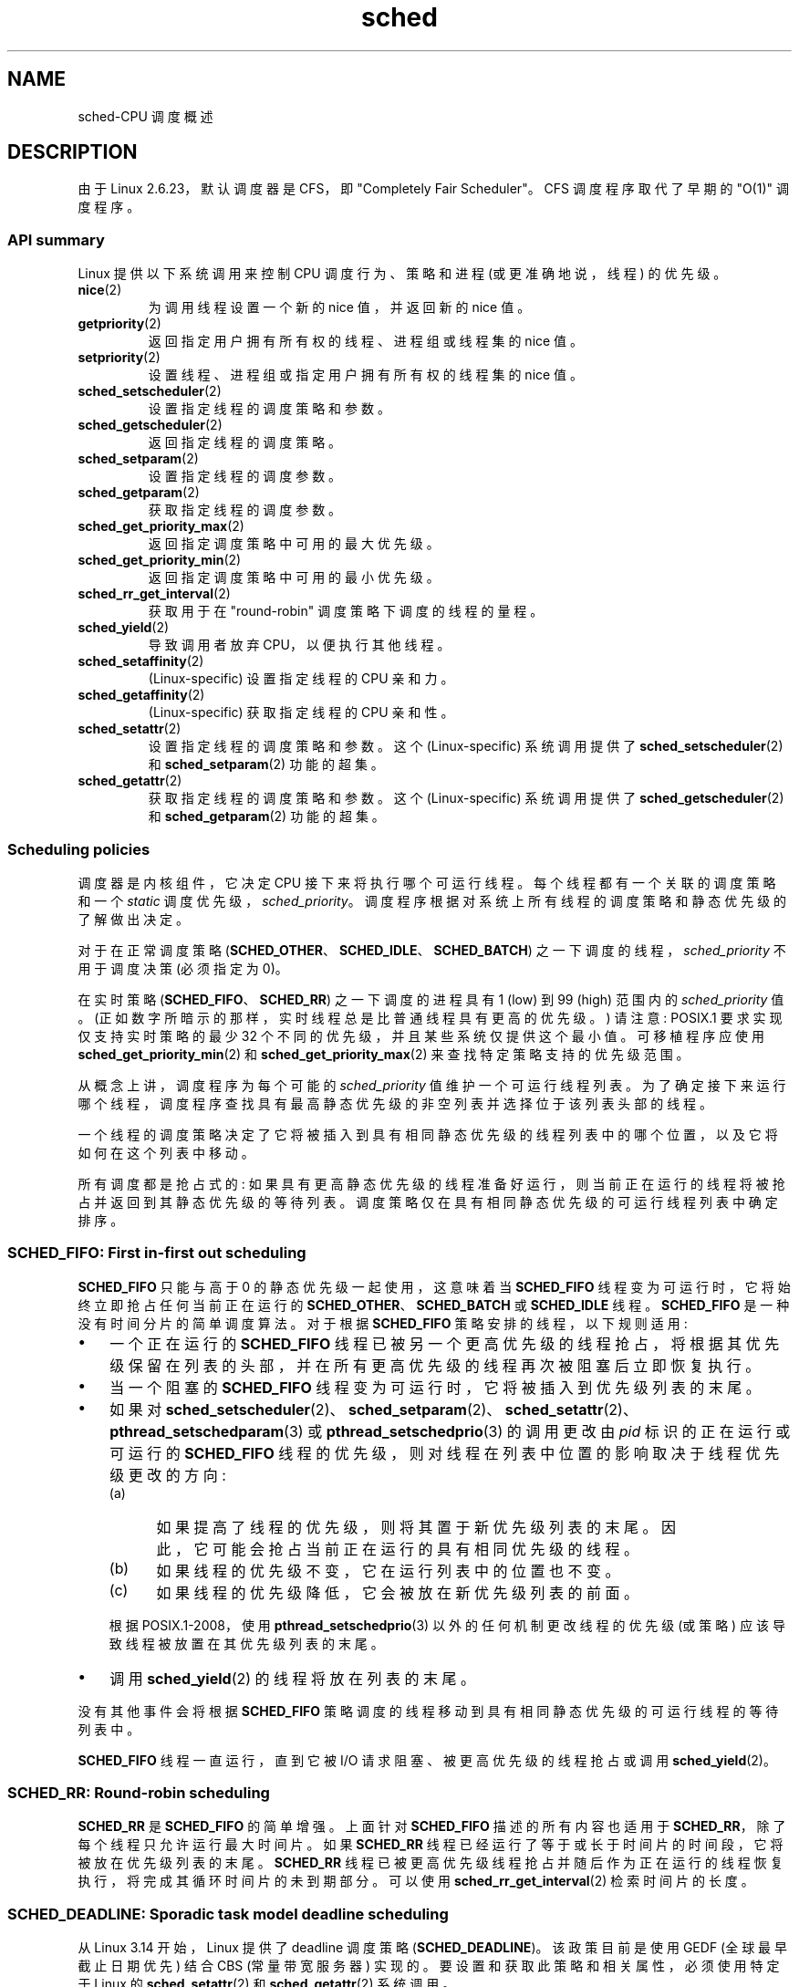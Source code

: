 .\" -*- coding: UTF-8 -*-
.\" Copyright (C) 2014 Michael Kerrisk <mtk.manpages@gmail.com>
.\" and Copyright (C) 2014 Peter Zijlstra <peterz@infradead.org>
.\" and Copyright (C) 2014 Juri Lelli <juri.lelli@gmail.com>
.\" Various pieces from the old sched_setscheduler(2) page
.\" 	Copyright (C) Tom Bjorkholm, Markus Kuhn & David A. Wheeler 1996-1999
.\" 	and Copyright (C) 2007 Carsten Emde <Carsten.Emde@osadl.org>
.\" 	and Copyright (C) 2008 Michael Kerrisk <mtk.manpages@gmail.com>
.\"
.\" SPDX-License-Identifier: GPL-2.0-or-later
.\"
.\" Worth looking at: http://rt.wiki.kernel.org/index.php
.\"
.\"*******************************************************************
.\"
.\" This file was generated with po4a. Translate the source file.
.\"
.\"*******************************************************************
.TH sched 7 2023\-02\-10 "Linux man\-pages 6.03" 
.SH NAME
sched\-CPU 调度概述
.SH DESCRIPTION
.\"
由于 Linux 2.6.23，默认调度器是 CFS，即 "Completely Fair Scheduler"。 CFS 调度程序取代了早期的
"O(1)" 调度程序。
.SS "API summary"
Linux 提供以下系统调用来控制 CPU 调度行为、策略和进程 (或更准确地说，线程) 的优先级。
.TP 
\fBnice\fP(2)
为调用线程设置一个新的 nice 值，并返回新的 nice 值。
.TP 
\fBgetpriority\fP(2)
返回指定用户拥有所有权的线程、进程组或线程集的 nice 值。
.TP 
\fBsetpriority\fP(2)
设置线程、进程组或指定用户拥有所有权的线程集的 nice 值。
.TP 
\fBsched_setscheduler\fP(2)
设置指定线程的调度策略和参数。
.TP 
\fBsched_getscheduler\fP(2)
返回指定线程的调度策略。
.TP 
\fBsched_setparam\fP(2)
设置指定线程的调度参数。
.TP 
\fBsched_getparam\fP(2)
获取指定线程的调度参数。
.TP 
\fBsched_get_priority_max\fP(2)
返回指定调度策略中可用的最大优先级。
.TP 
\fBsched_get_priority_min\fP(2)
返回指定调度策略中可用的最小优先级。
.TP 
\fBsched_rr_get_interval\fP(2)
获取用于在 "round\-robin" 调度策略下调度的线程的量程。
.TP 
\fBsched_yield\fP(2)
导致调用者放弃 CPU，以便执行其他线程。
.TP 
\fBsched_setaffinity\fP(2)
(Linux\-specific) 设置指定线程的 CPU 亲和力。
.TP 
\fBsched_getaffinity\fP(2)
(Linux\-specific) 获取指定线程的 CPU 亲和性。
.TP 
\fBsched_setattr\fP(2)
设置指定线程的调度策略和参数。 这个 (Linux\-specific) 系统调用提供了 \fBsched_setscheduler\fP(2) 和
\fBsched_setparam\fP(2) 功能的超集。
.TP 
\fBsched_getattr\fP(2)
.\"
获取指定线程的调度策略和参数。 这个 (Linux\-specific) 系统调用提供了 \fBsched_getscheduler\fP(2) 和
\fBsched_getparam\fP(2) 功能的超集。
.SS "Scheduling policies"
调度器是内核组件，它决定 CPU 接下来将执行哪个可运行线程。 每个线程都有一个关联的调度策略和一个 \fIstatic\fP
调度优先级，\fIsched_priority\fP。 调度程序根据对系统上所有线程的调度策略和静态优先级的了解做出决定。
.PP
对于在正常调度策略 (\fBSCHED_OTHER\fP、\fBSCHED_IDLE\fP、\fBSCHED_BATCH\fP)
之一下调度的线程，\fIsched_priority\fP 不用于调度决策 (必须指定为 0)。
.PP
在实时策略 (\fBSCHED_FIFO\fP、\fBSCHED_RR\fP) 之一下调度的进程具有 1 (low) 到 99 (high) 范围内的
\fIsched_priority\fP 值。 (正如数字所暗示的那样，实时线程总是比普通线程具有更高的优先级。) 请注意: POSIX.1
要求实现仅支持实时策略的最少 32 个不同的优先级，并且某些系统仅提供这个最小值。 可移植程序应使用
\fBsched_get_priority_min\fP(2) 和 \fBsched_get_priority_max\fP(2) 来查找特定策略支持的优先级范围。
.PP
从概念上讲，调度程序为每个可能的 \fIsched_priority\fP 值维护一个可运行线程列表。
为了确定接下来运行哪个线程，调度程序查找具有最高静态优先级的非空列表并选择位于该列表头部的线程。
.PP
一个线程的调度策略决定了它将被插入到具有相同静态优先级的线程列表中的哪个位置，以及它将如何在这个列表中移动。
.PP
所有调度都是抢占式的: 如果具有更高静态优先级的线程准备好运行，则当前正在运行的线程将被抢占并返回到其静态优先级的等待列表。
调度策略仅在具有相同静态优先级的可运行线程列表中确定排序。
.SS "SCHED_FIFO: First in\-first out scheduling"
\fBSCHED_FIFO\fP 只能与高于 0 的静态优先级一起使用，这意味着当 \fBSCHED_FIFO\fP
线程变为可运行时，它将始终立即抢占任何当前正在运行的 \fBSCHED_OTHER\fP、\fBSCHED_BATCH\fP 或 \fBSCHED_IDLE\fP 线程。
\fBSCHED_FIFO\fP 是一种没有时间分片的简单调度算法。 对于根据 \fBSCHED_FIFO\fP 策略安排的线程，以下规则适用:
.IP \[bu] 3
一个正在运行的 \fBSCHED_FIFO\fP
线程已被另一个更高优先级的线程抢占，将根据其优先级保留在列表的头部，并在所有更高优先级的线程再次被阻塞后立即恢复执行。
.IP \[bu]
当一个阻塞的 \fBSCHED_FIFO\fP 线程变为可运行时，它将被插入到优先级列表的末尾。
.IP \[bu]
如果对
\fBsched_setscheduler\fP(2)、\fBsched_setparam\fP(2)、\fBsched_setattr\fP(2)、\fBpthread_setschedparam\fP(3)
或 \fBpthread_setschedprio\fP(3) 的调用更改由 \fIpid\fP 标识的正在运行或可运行的 \fBSCHED_FIFO\fP
线程的优先级，则对线程在列表中位置的影响取决于线程优先级更改的方向:
.RS
.IP (a) 5
如果提高了线程的优先级，则将其置于新优先级列表的末尾。 因此，它可能会抢占当前正在运行的具有相同优先级的线程。
.IP (b)
如果线程的优先级不变，它在运行列表中的位置也不变。
.IP (c)
如果线程的优先级降低，它会被放在新优先级列表的前面。
.RE
.IP
.\" In Linux 2.2.x and Linux 2.4.x, the thread is placed at the front of the queue
.\" In Linux 2.0.x, the Right Thing happened: the thread went to the back -- MTK
根据 POSIX.1\-2008，使用 \fBpthread_setschedprio\fP(3) 以外的任何机制更改线程的优先级 (或策略)
应该导致线程被放置在其优先级列表的末尾。
.IP \[bu]
调用 \fBsched_yield\fP(2) 的线程将放在列表的末尾。
.PP
没有其他事件会将根据 \fBSCHED_FIFO\fP 策略调度的线程移动到具有相同静态优先级的可运行线程的等待列表中。
.PP
\fBSCHED_FIFO\fP 线程一直运行，直到它被 I/O 请求阻塞、被更高优先级的线程抢占或调用 \fBsched_yield\fP(2)。
.SS "SCHED_RR: Round\-robin scheduling"
.\" On Linux 2.4, the length of the RR interval is influenced
.\" by the process nice value -- MTK
.\"
\fBSCHED_RR\fP 是 \fBSCHED_FIFO\fP 的简单增强。 上面针对 \fBSCHED_FIFO\fP 描述的所有内容也适用于
\fBSCHED_RR\fP，除了每个线程只允许运行最大时间片。 如果 \fBSCHED_RR\fP
线程已经运行了等于或长于时间片的时间段，它将被放在优先级列表的末尾。 \fBSCHED_RR\fP
线程已被更高优先级线程抢占并随后作为正在运行的线程恢复执行，将完成其循环时间片的未到期部分。 可以使用
\fBsched_rr_get_interval\fP(2) 检索时间片的长度。
.SS "SCHED_DEADLINE: Sporadic task model deadline scheduling"
从 Linux 3.14 开始，Linux 提供了 deadline 调度策略 (\fBSCHED_DEADLINE\fP)。 该政策目前是使用 GEDF
(全球最早截止日期优先) 结合 CBS (常量带宽服务器) 实现的。 要设置和获取此策略和相关属性，必须使用特定于 Linux 的
\fBsched_setattr\fP(2) 和 \fBsched_getattr\fP(2) 系统调用。
.PP
零星任务是具有一系列作业的任务，其中每个作业每个周期最多激活一次。 每个作业还有一个 \fIrelative deadline\fP，它应该在此之前完成执行，以及一个 \fIcomputation time\fP，这是执行该作业所需的 CPU 时间。
由于必须执行新作业而唤醒任务的时刻称为 \fIarrival time\fP (也称为请求时间或释放时间)。 \fIstart time\fP
是任务开始执行的时间。 因此，通过将相对截止时间添加到到达时间来获得 \fIabsolute deadline\fP。
.PP
下图阐明了这些术语:
.PP
.in +4n
.EX
arrival/wakeup 绝对期限
     | 开始时间 |
     |        |                         |
     v        v                         v
\-\-\-\-\-x\-\-\-\-\-\-\-\-xooooooooooooooooo\-\-\-\-\-\-\-\-x\-\-\-\-\-\-\-\-x\-\-\-
              |<\- 补偿。时间 \->|
     |<\-\-\-\-\-\-\- 相对期限 \-\-\-\-\-\->|
     |<\-\-\-\-\-\-\-\-\-\-\-\-\-\- 期间 \-\-\-\-\-\-\-\-\-\-\-\-\-\-\-\-\-\-\->|
.EE
.in
.PP
使用 \fBsched_setattr\fP(2) 为线程设置 \fBSCHED_DEADLINE\fP 策略时，可以指定三个参数:
\fIRuntime\fP、\fIDeadline\fP 和 \fIPeriod\fP。 这些参数不一定对应于上述术语: 通常的做法是将 Runtime
设置为大于平均计算时间 (或硬实时任务的最坏情况执行时间)，Deadline 为相对截止时间，Period 为任务期间。 因此，对于
\fBSCHED_DEADLINE\fP 调度，我们有:
.PP
.in +4n
.EX
arrival/wakeup 绝对期限
     | 开始时间 |
     |        |                         |
     v        v                         v
\-\-\-\-\-x\-\-\-\-\-\-\-\-xooooooooooooooooo\-\-\-\-\-\-\-\-x\-\-\-\-\-\-\-\-x\-\-\-
              |<\-\- 运行时间 \-\-\-\-\-\-\->|
     |<\-\-\-\-\-\-\-\-\-\-\- 截止日期 \-\-\-\-\-\-\-\-\-\-\->|
     |<\-\-\-\-\-\-\-\-\-\-\-\-\-\- 期间 \-\-\-\-\-\-\-\-\-\-\-\-\-\-\-\-\-\-\->|
.EE
.in
.PP
.\" FIXME It looks as though specifying sched_period as 0 means
.\" "make sched_period the same as sched_deadline".
.\" This needs to be documented.
三个 deadline\-scheduling 参数分别对应 \fIsched_attr\fP 结构体的
\fIsched_runtime\fP、\fIsched_deadline\fP、\fIsched_period\fP 字段; 请参见
\fBsched_setattr\fP(2)。 这些字段以纳秒为单位表示值。 如果 \fIsched_period\fP 指定为 0，则与
\fIsched_deadline\fP 相同。
.PP
内核要求:
.PP
.in +4n
.EX
sched_runtime <= sched_deadline <= sched_period
.EE
.in
.PP
.\" See __checkparam_dl in kernel/sched/core.c
此外，在当前的实现中，所有参数值必须至少为 1024 (即刚好超过 1 微秒，这是实现的分辨率)，并且小于 2\[ha] 63。
如果其中任何一项检查失败，\fBsched_setattr\fP(2) 将失败并显示错误 \fBEINVAL\fP。
.PP
CBS 通过限制试图超过其指定运行时的线程来保证任务之间的互不干扰。
.PP
为确保期限调度保证，内核必须防止 \fBSCHED_DEADLINE\fP 线程集在给定约束内不可行 (schedulable) 的情况。
因此，内核在设置或更改 \fBSCHED_DEADLINE\fP 策略和属性时执行准入测试。 本次入学测试计算变更是否可行; 如果不是，则
\fBsched_setattr\fP(2) 失败并显示错误 \fBEBUSY\fP。
.PP
例如，要求 (但不一定足够) 总利用率小于或等于可用 CPU
总数，其中，由于每个线程可以最大程度地运行每个周期的运行时间，因此该线程的利用率是其运行时间除以按其期间。
.PP
为了实现当线程被接纳为 \fBSCHED_DEADLINE\fP 策略时所做的保证，\fBSCHED_DEADLINE\fP 线程是系统中优先级最高 (用户可控)
的线程; 如果任何 \fBSCHED_DEADLINE\fP 线程是可运行的，它将抢占根据其他策略之一调度的任何线程。
.PP
根据 \fBSCHED_DEADLINE\fP 策略调度的线程对 \fBfork\fP(2) 的调用失败并出现错误 \fBEAGAIN\fP，除非该线程设置了其
reset\-on\-fork 标志 (见下文)。
.PP
.\"
.\" FIXME Calling sched_getparam() on a SCHED_DEADLINE thread
.\" fails with EINVAL, but sched_getscheduler() succeeds.
.\" Is that intended? (Why?)
.\"
调用 \fBsched_yield\fP(2) 的 \fBSCHED_DEADLINE\fP 线程将放弃当前作业并等待新周期开始。
.SS "SCHED_OTHER: Default Linux time\-sharing scheduling"
\fBSCHED_OTHER\fP 只能用于静态优先级 0 (即，实时策略下的线程始终优先于 \fBSCHED_OTHER\fP 进程)。
\fBSCHED_OTHER\fP 是标准的 Linux 分时调度程序，适用于所有不需要特殊实时机制的线程。
.PP
要运行的线程是根据仅在此列表中确定的 \fIdynamic\fP 优先级从静态优先级 0 列表中选择的。 动态优先级基于 nice 值
(见下文)，并且随着线程准备好运行但被调度程序拒绝运行的每个时间量程而增加。 这确保了所有 \fBSCHED_OTHER\fP 线程之间的公平进展。
.PP
.\"
在 Linux 内核源码中，\fBSCHED_OTHER\fP 策略实际上被命名为 \fBSCHED_NORMAL\fP。
.SS "The nice value"
nice 值是一个属性，可用于影响 CPU 调度程序在调度决策中支持或反对进程。 它会影响 \fBSCHED_OTHER\fP 和
\fBSCHED_BATCH\fP (见下文) 进程的调度。 可以使用 \fBnice\fP(2)、\fBsetpriority\fP(2) 或
\fBsched_setattr\fP(2) 修改 nice 值。
.PP
根据 POSIX.1，nice 值是每个进程的属性; 也就是说，进程中的线程应该共享一个 nice 值。 但是，在 Linux 上，nice
值是每个线程的属性: 同一进程中的不同线程可能具有不同的 nice 值。
.PP
.\" Linux before 1.3.36 had \-infinity..15.
.\" Since Linux 1.3.43, Linux has the range \-20..19.
nice 值的范围因 UNIX 系统而异。 在现代 Linux 上，范围是 \-20 (高优先级) 到 + 19 (低优先级)。 在某些其他系统上，范围是
\-20..20。 非常早期的 Linux 内核 (在 Linux 2.0 之前) 的范围是 \- infinity..15。
.PP
nice 值影响 \fBSCHED_OTHER\fP 进程的相对调度的程度同样因 UNIX 系统和 Linux 内核版本而异。
.PP
随着 Linux 2.6.23 中 CFS 调度程序的出现，Linux 采用了一种算法，使 nice 值的相对差异具有更强的效果。
在当前的实现中，两个进程的 nice 值每相差一元，就会导致调度程序偏爱较高优先级进程的程度为 1.25。 这会导致非常低的 nice 值 (+19)
在系统上有任何其他更高优先级负载时真正为进程提供很少的 CPU，并使高 nice 值 (\-20) 将大部分 CPU 分配给需要它的应用程序
(例如，一些音频应用程序) .
.PP
在 Linux 上，\fBRLIMIT_NICE\fP 资源限制可用于定义可以将非特权进程的 nice 值提高到的限制; 详见
\fBsetrlimit\fP(2)。
.PP
.\"
有关 nice 值的更多详细信息，请参见下面有关自动组特性和组调度的小节。
.SS "SCHED_BATCH: Scheduling batch processes"
(自 Linux 2.6.16 起。) \fBSCHED_BATCH\fP 只能在静态优先级 0 下使用。 该策略与 \fBSCHED_OTHER\fP
类似，它根据线程的动态优先级 (基于 nice 值) 来调度线程。 不同之处在于，此策略将导致调度程序始终假定该线程是 CPU 密集型的。
因此，调度程序将对唤醒行为应用一个小的调度惩罚，因此该线程在调度决策中会受到轻微的不利影响。
.PP
.\" The following paragraph is drawn largely from the text that
.\" accompanied Ingo Molnar's patch for the implementation of
.\" SCHED_BATCH.
.\" commit b0a9499c3dd50d333e2aedb7e894873c58da3785
.\"
此策略适用于非交互式但不想降低其 nice 值的工作负载，以及需要确定性调度策略且交互性不会导致额外抢占 (在工作负载的任务之间) 的工作负载。
.SS "SCHED_IDLE: Scheduling very low priority jobs"
(自 Linux 2.6.23 起。) \fBSCHED_IDLE\fP 只能在静态优先级 0 下使用; 进程 nice 值对此策略没有影响。
.PP
.\"
此策略旨在以极低的优先级运行作业 (甚至低于 \fBSCHED_OTHER\fP 或 \fBSCHED_BATCH\fP 策略的 + 19 nice 值)。
.SS "Resetting scheduling policy for child processes"
每个线程都有一个 reset\-on\-fork 调度标志。 设置此标志后，\fBfork\fP(2) 创建的子进程不会继承特权调度策略。
可以通过以下任一方式设置 reset\-on\-fork 标志:
.IP \[bu] 3
调用 \fBsched_setscheduler\fP(2) 时将 \fBSCHED_RESET_ON_FORK\fP 标志位或运算成 \fIpolicy\fP 参数
(自 Linux 2.6.32 起) ; or
.IP \[bu]
调用 \fBsched_setattr\fP(2) 时在 \fIattr.sched_flags\fP 中指定
\fBSCHED_FLAG_RESET_ON_FORK\fP 标志。
.PP
请注意，与这两个 API 一起使用的常量具有不同的名称。 可以使用 \fBsched_getscheduler\fP(2) 和
\fBsched_getattr\fP(2) 类似地检索 reset\-on\-fork 标志的状态。
.PP
reset\-on\-fork 特性适用于媒体播放应用程序，可用于防止应用程序逃避 \fBRLIMIT_RTTIME\fP 资源限制 (通过创建多个子进程参见
\fBgetrlimit\fP(2))。
.PP
更准确地说，如果设置了 reset\-on\-fork 标志，则以下规则适用于随后创建的子节点:
.IP \[bu] 3
如果调用线程的调度策略为 \fBSCHED_FIFO\fP 或 \fBSCHED_RR\fP，则该策略将在子进程中重置为 \fBSCHED_OTHER\fP。
.IP \[bu]
如果调用进程具有 negative nice 值，则 nice 值在子进程中重置为零。
.PP
.\"
启用 reset\-on\-fork 标志后，只有当线程具有 \fBCAP_SYS_NICE\fP 能力时才能重置它。 该标志在 \fBfork\fP(2)
创建的子进程中被禁用。
.SS "Privileges and resource limits"
在 Linux 2.6.12 之前，只有特权 (\fBCAP_SYS_NICE\fP) 线程可以设置非零静态优先级 (即设置实时调度策略)。
非特权线程可以进行的唯一更改是设置 \fBSCHED_OTHER\fP 策略，并且只有在调用者的有效用户 ID 与目标线程 (即 \fIpid\fP)
指定的线程，其政策正在改变。
.PP
线程必须具有 (\fBCAP_SYS_NICE\fP) 特权才能设置或修改 \fBSCHED_DEADLINE\fP 策略。
.PP
从 Linux 2.6.12 开始，\fBRLIMIT_RTPRIO\fP 资源限制为 \fBSCHED_RR\fP 和 \fBSCHED_FIFO\fP
策略定义了非特权线程静态优先级的上限。 改变调度策略和优先级的规则如下:
.IP \[bu] 3
如果非特权线程具有非零 \fBRLIMIT_RTPRIO\fP 软限制，则它可以更改其调度策略和优先级，但受限于优先级不能设置为高于其当前优先级和
\fBRLIMIT_RTPRIO\fP 软限制的最大值的值。
.IP \[bu]
如果 \fBRLIMIT_RTPRIO\fP 软限制为 0，则唯一允许的更改是降低优先级或切换到非实时策略。
.IP \[bu]
根据相同的规则，另一个非特权线程也可以进行这些更改，只要进行更改的线程的有效用户 ID 与目标线程的真实或有效用户 ID 相匹配。
.IP \[bu]
.\" commit c02aa73b1d18e43cfd79c2f193b225e84ca497c8
\fBSCHED_IDLE\fP 政策适用特殊规则。 在 Linux 2.6.39 之前，在此策略下运行的非特权线程无法更改其策略，无论其
\fBRLIMIT_RTPRIO\fP 资源限制的值如何。 从 Linux 2.6.39 开始，非特权线程可以切换到 \fBSCHED_BATCH\fP 或
\fBSCHED_OTHER\fP 策略，只要它的 nice 值在其 \fBRLIMIT_NICE\fP 资源限制允许的范围内 (参见
\fBgetrlimit\fP(2)).
.PP
特权 (\fBCAP_SYS_NICE\fP) 线程忽略 \fBRLIMIT_RTPRIO\fP 限制; 与旧内核一样，它们可以对调度策略和优先级进行任意更改。
有关 \fBRLIMIT_RTPRIO\fP 的更多信息，请参见 \fBgetrlimit\fP(2)。
.SS "Limiting the CPU usage of real\-time and deadline processes"
在 \fBSCHED_FIFO\fP、\fBSCHED_RR\fP 或 \fBSCHED_DEADLINE\fP
策略下调度的线程中的非阻塞无限循环可能会阻止所有其他线程永远访问 CPU。 在 Linux 2.6.25
之前，防止失控的实时进程冻结系统的唯一方法是运行 (在控制台) 一个 shell 调度在比测试应用程序更高的静态优先级下。
这允许紧急终止未按预期阻止或终止的经过测试的实时应用程序。
.PP
从 Linux 2.6.25 开始，还有其他技术可以处理失控的实时和截止时间进程。 其中之一是使用 \fBRLIMIT_RTTIME\fP
资源限制来设置实时进程可能消耗的 CPU 时间上限。 有关详细信息，请参见 \fBgetrlimit\fP(2)。
.PP
从 Linux 2.6.25 开始，Linux 也提供了两个 \fI/proc\fP 文件，可以用来预留一定的 CPU 时间给非实时进程使用。 以这种方式保留
CPU 时间允许将一些 CPU 时间分配给 (say) a root shell，可用于终止失控进程。 这两个文件都以微秒为单位指定时间值:
.TP 
\fI/proc/sys/kernel/sched_rt_period_us\fP
此文件指定一个调度周期，该周期相当于 100% CPU 带宽。 此文件中的值范围从 1 到 \fBINT_MAX\fP，给出 1 微秒到大约 35
分钟的操作范围。 此文件中的默认值为 1,000,000 (1 秒)。
.TP 
\fI/proc/sys/kernel/sched_rt_runtime_us\fP
此文件中的值指定系统上所有实时和截止时间计划进程可以使用多少 "period" 时间。 此文件中的值范围可以从 \-1 到 \fBINT_MAX\fP\-1。指定
\-1 使运行时间与周期相同; 也就是说，没有为非实时进程预留 CPU 时间 (这是 Linux 2.6.25 之前的行为)。 此文件中的默认值为
950,000 (0.95 秒)，这意味着 5% 的 CPU 时间保留给不在实时或截止日期调度策略下运行的进程。
.SS "Response time"
.\" as described in
.\" .BR request_irq (9).
等待 I/O 的阻塞高优先级线程在被再次调度之前有一定的响应时间。 设备驱动程序 writer 可以通过使用 "slow interrupt"
中断处理程序大大减少此响应时间。
.SS Miscellaneous
子进程跨 \fBfork\fP(2) 继承调度策略和参数。 调度策略和参数跨 \fBexecve\fP(2) 保留。
.PP
.\"
实时进程通常需要内存锁定以避免分页延迟; 这可以用 \fBmlock\fP(2) 或 \fBmlockall\fP(2) 来完成。
.SS "The autogroup feature"
.\" commit 5091faa449ee0b7d73bc296a93bca9540fc51d0a
自 Linux 2.6.38 以来，内核提供了一种称为自动分组的特性以提高面对多进程、CPU
密集型工作负载时的交互式桌面性能，例如使用大量并行构建进程构建 Linux 内核 (即 \fBmake\fP(1) \fB\-j\fP 标志)。
.PP
此特性与 CFS 调度程序一起运行，并且需要使用 \fBCONFIG_SCHED_AUTOGROUP\fP 配置的内核。 在正在运行的系统上，通过文件
\fI/proc/sys/kernel/sched_autogroup_enabled\fP 启用或禁用此，特性; 值为 0 将禁用该特性而值为 1
将启用它。 此文件中的默认值为 1，除非内核是使用 \fInoautogroup\fP 参数引导的。
.PP
通过 \fBsetsid\fP(2) 创建新会话时，会创建一个新的自动组; 例如，当一个新的终端窗口启动时，就会发生这种情况。 \fBfork\fP(2)
创建的新进程继承了其父进程的自动组成员资格。 因此，会话中的所有进程都是同一自动组的成员。 当组中的最后一个进程终止时，自动组自动销毁。
.PP
当启用自动分组时，自动分组的所有成员都被放置在同一个内核调度程序 "task group" 中。 CFS 调度程序采用一种算法来均衡跨任务组的 CPU
周期分配。 可以通过以下示例描述这对交互式桌面性能的好处。
.PP
.\" Mike Galbraith, 25 Nov 2016:
.\"     I'd say something more wishy-washy here, like cycles are
.\"     distributed fairly across groups and leave it at that, as your
.\"     detailed example is incorrect due to SMP fairness (which I don't
.\"     like much because [very unlikely] worst case scenario
.\"     renders a box sized group incapable of utilizing more that
.\"     a single CPU total).  For example, if a group of NR_CPUS
.\"     size competes with a singleton, load balancing will try to give
.\"     the singleton a full CPU of its very own.  If groups intersect for
.\"     whatever reason on say my quad lappy, distribution is 80/20 in
.\"     favor of the singleton.
假设有两个自动组竞争同一个 CPU (即，假设是单个 CPU 系统或使用 \fBtaskset\fP(1) 将所有进程限制在 SMP 系统上的同一个 CPU
上)。 第一组包含来自以 \fImake\~\-j10\fP 启动的内核构建的十个 CPU 绑定进程。 另一个包含单个 CPU 绑定进程: 视频播放器。
自动分组的效果是两组将各自获得一半的 CPU 周期。 也就是说，视频播放器将获得 50% 的 CPU 周期，而不是仅仅 9%
的周期，这可能会导致视频播放质量下降。 SMP 系统上的情况更为复杂，但总体效果是相同的: 调度程序在任务组之间分配 CPU 周期，这样包含大量 CPU
绑定进程的自动组不会以占用 CPU 周期为代价系统上的其他作业。
.PP
可以通过文件 \fI/proc/\fPpid\fI/autogroup\fP: 查看进程的自动组 (任务组) 成员身份
.PP
.in +4n
.EX
$ \fBcat /proc/1/autogroup\fP
/autogroup\-1 不错 0
.EE
.in
.PP
.\" FIXME .
.\" Because of a bug introduced in Linux 4.7
.\" (commit 2159197d66770ec01f75c93fb11dc66df81fd45b made changes
.\" that exposed the fact that autogroup didn't call scale_load()),
.\" it happened that *all* values in this range caused a task group
.\" to be further disfavored by the scheduler, with \-20 resulting
.\" in the scheduler mildly disfavoring the task group and +19 greatly
.\" disfavoring it.
.\"
.\" A patch was posted on 23 Nov 2016
.\" ("sched/autogroup: Fix 64bit kernel nice adjustment";
.\" check later to see in which kernel version it lands.
此文件还可用于修改分配给自动组的 CPU 带宽。 这是通过将 "nice" 范围内的数字写入文件以设置自动组的 nice 值来完成的。 允许的范围是从
+ 19 (低优先级) 到 \-20 (高优先级)。 (写入超出此范围的值会导致 \fBwrite\fP(2) 失败并出现错误 \fBEINVAL\fP.)
.PP
autogroup nice 设置与进程 nice 值具有相同的含义，但适用于根据其他自动组的相对 nice 值将 CPU
周期作为一个整体分配给自动组。 对于自动组内的进程，它接收到的 CPU 周期将是自动组的 nice 值 (与其他自动组相比) 和进程的 nice 值
(与同一自动组中的其他进程相比) 的乘积。
.PP
使用 \fBcgroups\fP(7) CPU 控制器将进程放置在根 CPU cgroup 以外的 cgroup 中会覆盖自动分组的效果。
.PP
.\"
自动分组特性仅对在非实时策略 (\fBSCHED_OTHER\fP、\fBSCHED_BATCH\fP 和 \fBSCHED_IDLE\fP) 下安排的进程进行分组。
它不会对根据实时和截止日期策略安排的流程进行分组。 这些进程是根据前面描述的规则安排的。
.SS "The nice value and group scheduling"
当调度非实时进程 (即那些在 \fBSCHED_OTHER\fP、\fBSCHED_BATCH\fP 和 \fBSCHED_IDLE\fP 策略下调度的进程)
时，如果内核配置了 \fBCONFIG_FAIR_GROUP_SCHED\fP 选项 (这是典型的)，CFS 调度程序会采用一种称为 "group
scheduling" 的技术。
.PP
在组调度下，线程被调度到 "task groups"。 任务组具有层次关系，植根于系统上的初始任务组，称为 "root task group"。
在下列情况下成立任务组:
.IP \[bu] 3
CPU cgroup 中的所有线程组成一个任务组。 这个 task group 的 parent 就是对应 parent cgroup 的 task
group。
.IP \[bu]
如果启用了自动分组，则 (implicitly) 的所有线程都放置在一个自动分组中 (即，由 \fBsetsid\fP(2)) 创建的同一会话形成一个任务组。
因此，每个新的自动组都是一个单独的任务组。 根任务组是所有此类自动组的父级。
.IP \[bu]
如果启用自动分组，则根任务组由根 CPU cgroup 中的所有进程组成，这些进程没有以其他方式隐式放置到新的自动组中。
.IP \[bu]
如果禁用自动分组，则根任务组包含根 CPU cgroup 中的所有进程。
.IP \[bu]
如果组调度被禁用 (即内核配置没有 \fBCONFIG_FAIR_GROUP_SCHED\fP)，那么系统上的所有进程理论上都被放置在一个任务组中。
.PP
在组调度下，线程的 nice 值对调度决策 \fIonly relative to other threads in the same task group\fP 有影响。 就 UNIX 系统上 nice 值的传统语义而言，这会产生一些令人惊讶的结果。 特别是，如果启用了自动分组
(这是各种发行版中的默认设置)，则在进程上使用 \fBsetpriority\fP(2) 或 \fBnice\fP(1) 仅对相对于在同一会话中执行的其他进程
(通常: 相同终端窗口) 的调度有影响。
.PP
.\" More succinctly: the nice(1) command is in many cases a no-op since
.\" Linux 2.6.38.
.\"
相反，对于 (例如) 不同会话中唯一受 CPU 限制的进程的两个进程 (例如，不同的终端
windows，每个作业都绑定到不同的自动组)，\fImodifying the nice value of the process in one of the sessions\fP \fIhas no effect\fP 根据调度程序相对于进程的决策在另一个会话中。
此处可能有用的解决方法是使用如下命令修改最终会话中进程的 \fIall\fP 的自动分组 nice 值:
.PP
.in +4n
.EX
$ \fBecho 10 > /proc/self/autogroup\fP
.EE
.in
.SS "Real\-time features in the mainline Linux kernel"
.\" FIXME . Probably this text will need some minor tweaking
.\" ask Carsten Emde about this.
从 Linux 2.6.18 开始，Linux 逐渐具备实时能力，大部分都是从之前的 \fIrealtime\-preempt\fP 补丁集衍生出来的。
在补丁完全合并到主线内核之前，必须安装它们才能达到最佳实时性能。 这些补丁被命名为:
.PP
.in +4n
.EX
patch\-\fIkernelversion\fP\-rt\fIpatchversion\fP
.EE
.in
.PP
并且可以从
.UR http://www.kernel.org\:/pub\:/linux\:/kernel\:/projects\:/rt/
.UE .
下载
.PP
如果没有补丁并且在它们完全包含到主线内核中之前，内核配置仅提供三个抢占类
\fBCONFIG_PREEMPT_NONE\fP、\fBCONFIG_PREEMPT_VOLUNTARY\fP 和
\fBCONFIG_PREEMPT_DESKTOP\fP，它们分别不提供、部分减少和显着减少最坏情况下的调度延迟。
.PP
应用补丁或将其完全包含到主线内核后，附加配置项 \fBCONFIG_PREEMPT_RT\fP 可用。 如果选择此项，Linux 将转换为常规实时操作系统。
然后使用 FIFO 和 RR 调度策略来运行具有真正实时优先级和最小最坏情况调度延迟的线程。
.SH NOTES
\fBcgroups\fP(7) CPU 控制器可用于限制进程组的 CPU 消耗。
.PP
最初，Standard Linux 旨在作为一个通用操作系统，能够处理后台进程、交互式应用程序和要求不高的实时应用程序
(通常需要满足时间期限的应用程序)。 尽管 Linux 2.6 允许内核抢占和新引入的 O(1)
调度程序确保调度所需的时间是固定的和确定的，而不管活动任务的数量如何，但直到 Linux 2.6.17 才可能实现真正的实时计算。
.SH "SEE ALSO"
.ad l
.nh
\fBchcpu\fP(1), \fBchrt\fP(1), \fBlscpu\fP(1), \fBps\fP(1), \fBtaskset\fP(1), \fBtop\fP(1),
\fBgetpriority\fP(2), \fBmlock\fP(2), \fBmlockall\fP(2), \fBmunlock\fP(2),
\fBmunlockall\fP(2), \fBnice\fP(2), \fBsched_get_priority_max\fP(2),
\fBsched_get_priority_min\fP(2), \fBsched_getaffinity\fP(2), \fBsched_getparam\fP(2),
\fBsched_getscheduler\fP(2), \fBsched_rr_get_interval\fP(2),
\fBsched_setaffinity\fP(2), \fBsched_setparam\fP(2), \fBsched_setscheduler\fP(2),
\fBsched_yield\fP(2), \fBsetpriority\fP(2), \fBpthread_getaffinity_np\fP(3),
\fBpthread_getschedparam\fP(3), \fBpthread_setaffinity_np\fP(3),
\fBsched_getcpu\fP(3), \fBcapabilities\fP(7), \fBcpuset\fP(7)
.ad
.PP
\fIProgramming for the real world \- POSIX.4\fP，作者 Bill
O.\&Gallmeister，O'Reilly&Associates, Inc.，ISBN 1\-56592\-074\-0。
.PP
Linux 内核源文件
\fI\%Documentation/\:scheduler/\:sched\-deadline\:.txt\fP、\fI\%Documentation/\:scheduler/\:sched\-rt\-group\:.txt\fP、\fI\%Documentation/\:scheduler/\:sched\-design\-CFS\:.txt\fP
和 \fI\%Documentation/\:scheduler/\:sched\-nice\-design\:.txt\fP
.PP
.SH [手册页中文版]
.PP
本翻译为免费文档；阅读
.UR https://www.gnu.org/licenses/gpl-3.0.html
GNU 通用公共许可证第 3 版
.UE
或稍后的版权条款。因使用该翻译而造成的任何问题和损失完全由您承担。
.PP
该中文翻译由 wtklbm
.B <wtklbm@gmail.com>
根据个人学习需要制作。
.PP
项目地址:
.UR \fBhttps://github.com/wtklbm/manpages-chinese\fR
.ME 。

